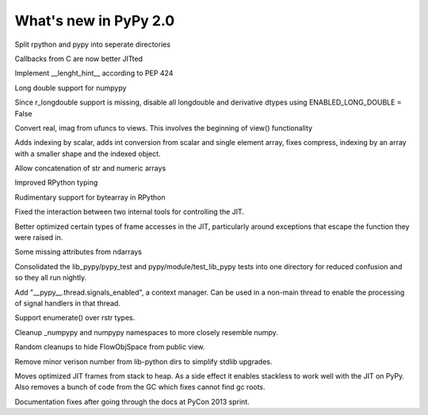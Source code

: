 ======================
What's new in PyPy 2.0
======================

.. this is a revision shortly after release-2.0-beta1
.. startrev: 0e6161a009c6

.. branch: split-rpython
Split rpython and pypy into seperate directories

.. branch: callback-jit
Callbacks from C are now better JITted

.. branch: fix-jit-logs

.. branch: remove-globals-in-jit

.. branch: length-hint
Implement __lenght_hint__ according to PEP 424

.. branch: numpypy-longdouble
Long double support for numpypy

.. branch: numpypy-disable-longdouble
Since r_longdouble support is missing, disable all longdouble and derivative
dtypes using ENABLED_LONG_DOUBLE = False

.. branch: numpypy-real-as-view
Convert real, imag from ufuncs to views. This involves the beginning of
view() functionality

.. branch: indexing-by-array
Adds indexing by scalar, adds int conversion from scalar and single element array,
fixes compress, indexing by an array with a smaller shape and the indexed object.

.. branch: str-dtype-improvement
Allow concatenation of str and numeric arrays

.. branch: signatures
Improved RPython typing

.. branch: rpython-bytearray
Rudimentary support for bytearray in RPython

.. branches we don't care about
.. branch: autoreds
.. branch: reflex-support
.. branch: kill-faking
.. branch: improved_ebnfparse_error
.. branch: task-decorator
.. branch: fix-e4fa0b2
.. branch: win32-fixes
.. branch: numpy-unify-methods
.. branch: fix-version-tool
.. branch: popen2-removal
.. branch: pickle-dumps
.. branch: scalar_get_set

.. branch: release-2.0-beta1

.. branch: remove-PYPY_NOT_MAIN_FILE

.. branch: missing-jit-operations

.. branch: fix-lookinside-iff-oopspec
Fixed the interaction between two internal tools for controlling the JIT.

.. branch: inline-virtualref-2
Better optimized certain types of frame accesses in the JIT, particularly
around exceptions that escape the function they were raised in.

.. branch: missing-ndarray-attributes
Some missing attributes from ndarrays

.. branch: cleanup-tests
Consolidated the lib_pypy/pypy_test and pypy/module/test_lib_pypy tests into
one directory for reduced confusion and so they all run nightly.

.. branch: unquote-faster
.. branch: urlparse-unquote-faster

.. branch: signal-and-thread
Add "__pypy__.thread.signals_enabled", a context manager. Can be used in a
non-main thread to enable the processing of signal handlers in that thread.

.. branch: coding-guide-update-rlib-refs
.. branch: rlib-doc-rpython-refs
.. branch: clean-up-remaining-pypy-rlib-refs

.. branch: enumerate-rstr
Support enumerate() over rstr types.

.. branch: cleanup-numpypy-namespace
Cleanup _numpypy and numpypy namespaces to more closely resemble numpy.

.. branch: kill-flowobjspace
Random cleanups to hide FlowObjSpace from public view.

.. branch: vendor-rename
Remove minor verison number from lib-python dirs to simplify stdlib upgrades.

.. branch: jitframe-on-heap
Moves optimized JIT frames from stack to heap. As a side effect it enables
stackless to work well with the JIT on PyPy. Also removes a bunch of code from
the GC which fixes cannot find gc roots.

.. branch: pycon2013-doc-fixes
Documentation fixes after going through the docs at PyCon 2013 sprint.

.. branch: extregistry-refactor
